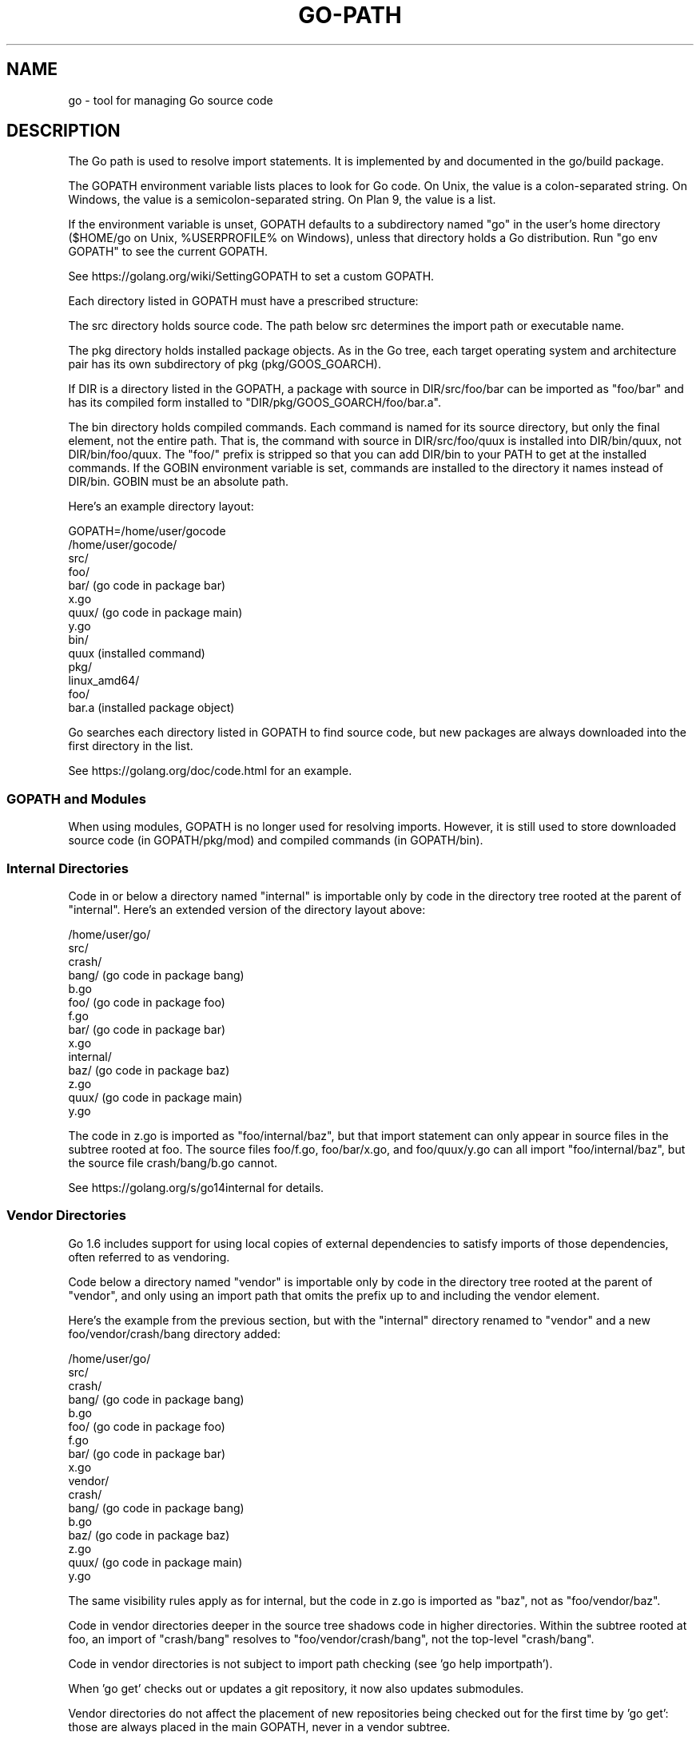 .\"                                      Hey, EMACS: -*- nroff -*-
.de Vb \" Begin verbatim text
.ft CW
.nf
.ne \\$1
..
.de Ve \" End verbatim text
.ft R
.fi
..
.TH GO-PATH 7 "2021-09-06"
.\" Please adjust this date whenever revising the manpage.
.SH NAME
go \- tool for managing Go source code
.SH DESCRIPTION
The Go path is used to resolve import statements.
It is implemented by and documented in the go/build package.

The GOPATH environment variable lists places to look for Go code.
On Unix, the value is a colon-separated string.
On Windows, the value is a semicolon-separated string.
On Plan 9, the value is a list.

If the environment variable is unset, GOPATH defaults
to a subdirectory named "go" in the user's home directory
($HOME/go on Unix, %USERPROFILE%\go on Windows),
unless that directory holds a Go distribution.
Run "go env GOPATH" to see the current GOPATH.

See https://golang.org/wiki/SettingGOPATH to set a custom GOPATH.

Each directory listed in GOPATH must have a prescribed structure:

The src directory holds source code. The path below src
determines the import path or executable name.

The pkg directory holds installed package objects.
As in the Go tree, each target operating system and
architecture pair has its own subdirectory of pkg
(pkg/GOOS_GOARCH).

If DIR is a directory listed in the GOPATH, a package with
source in DIR/src/foo/bar can be imported as "foo/bar" and
has its compiled form installed to "DIR/pkg/GOOS_GOARCH/foo/bar.a".

The bin directory holds compiled commands.
Each command is named for its source directory, but only
the final element, not the entire path. That is, the
command with source in DIR/src/foo/quux is installed into
DIR/bin/quux, not DIR/bin/foo/quux. The "foo/" prefix is stripped
so that you can add DIR/bin to your PATH to get at the
installed commands. If the GOBIN environment variable is
set, commands are installed to the directory it names instead
of DIR/bin. GOBIN must be an absolute path.

Here's an example directory layout:

.Vb 4
\&    GOPATH=/home/user/gocode
\&
\&    /home/user/gocode/
\&        src/
\&            foo/
\&                bar/               (go code in package bar)
\&                    x.go
\&                quux/              (go code in package main)
\&                    y.go
\&        bin/
\&            quux                   (installed command)
\&        pkg/
\&            linux_amd64/
\&                foo/
\&                    bar.a          (installed package object)
.Ve

Go searches each directory listed in GOPATH to find source code,
but new packages are always downloaded into the first directory
in the list.

See https://golang.org/doc/code.html for an example.
.
.SS GOPATH and Modules
.
When using modules, GOPATH is no longer used for resolving imports.
However, it is still used to store downloaded source code (in GOPATH/pkg/mod)
and compiled commands (in GOPATH/bin).
.
.SS Internal Directories
.
Code in or below a directory named "internal" is importable only
by code in the directory tree rooted at the parent of "internal".
Here's an extended version of the directory layout above:

.Vb 4
\&    /home/user/go/
\&        src/
\&            crash/
\&                bang/              (go code in package bang)
\&                    b.go
\&            foo/                   (go code in package foo)
\&                f.go
\&                bar/               (go code in package bar)
\&                    x.go
\&                internal/
\&                    baz/           (go code in package baz)
\&                        z.go
\&                quux/              (go code in package main)
\&                    y.go
.Ve

The code in z.go is imported as "foo/internal/baz", but that
import statement can only appear in source files in the subtree
rooted at foo. The source files foo/f.go, foo/bar/x.go, and
foo/quux/y.go can all import "foo/internal/baz", but the source file
crash/bang/b.go cannot.

See https://golang.org/s/go14internal for details.
.
.SS Vendor Directories

Go 1.6 includes support for using local copies of external dependencies
to satisfy imports of those dependencies, often referred to as vendoring.

Code below a directory named "vendor" is importable only
by code in the directory tree rooted at the parent of "vendor",
and only using an import path that omits the prefix up to and
including the vendor element.

Here's the example from the previous section,
but with the "internal" directory renamed to "vendor"
and a new foo/vendor/crash/bang directory added:

.Vb 4
\&    /home/user/go/
\&        src/
\&            crash/
\&                bang/              (go code in package bang)
\&                    b.go
\&            foo/                   (go code in package foo)
\&                f.go
\&                bar/               (go code in package bar)
\&                    x.go
\&                vendor/
\&                    crash/
\&                        bang/      (go code in package bang)
\&                            b.go
\&                    baz/           (go code in package baz)
\&                        z.go
\&                quux/              (go code in package main)
\&                    y.go
.Ve

The same visibility rules apply as for internal, but the code
in z.go is imported as "baz", not as "foo/vendor/baz".

Code in vendor directories deeper in the source tree shadows
code in higher directories. Within the subtree rooted at foo, an import
of "crash/bang" resolves to "foo/vendor/crash/bang", not the
top-level "crash/bang".

Code in vendor directories is not subject to import path
checking (see 'go help importpath').

When 'go get' checks out or updates a git repository, it now also
updates submodules.

Vendor directories do not affect the placement of new repositories
being checked out for the first time by 'go get': those are always
placed in the main GOPATH, never in a vendor subtree.

See https://golang.org/s/go15vendor for details.
.SH AUTHOR
This manual page was written by Michael Stapelberg <stapelberg@debian.org>
and is maintained by the
Debian Go Compiler Team <team+go-compiler@tracker.debian.org>
based on the output of 'go help gopath'
for the Debian project (and may be used by others).
